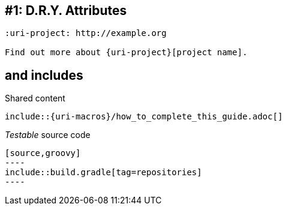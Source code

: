 // TODO talk about qualifying attribute names like uri-, link-, etc
// TODO talk about moving attributes into an include file (tradeoff that it breaks GitHub)
[#dry-attributes]
== #{counter:technique_num:1}: D.R.Y. Attributes

[source]
----
:uri-project: http://example.org

Find out more about {uri-project}[project name].
----

// TODO show example of spring.io guide (Gradle guide in particular)
// Let your idea drive how you split / write; make it progressive -- Guillaume S.
[#includes]
== and includes

.Shared content
[source]
....
\include::{uri-macros}/how_to_complete_this_guide.adoc[]
....

._Testable_ source code
[source]
....
[source,groovy]
----
\include::build.gradle[tag=repositories]
----
....
